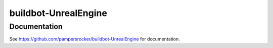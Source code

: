 buildbot-UnrealEngine
=====================

Documentation
-------------

See https://github.com/pampersrocker/buildbot-UnrealEngine for documentation.


